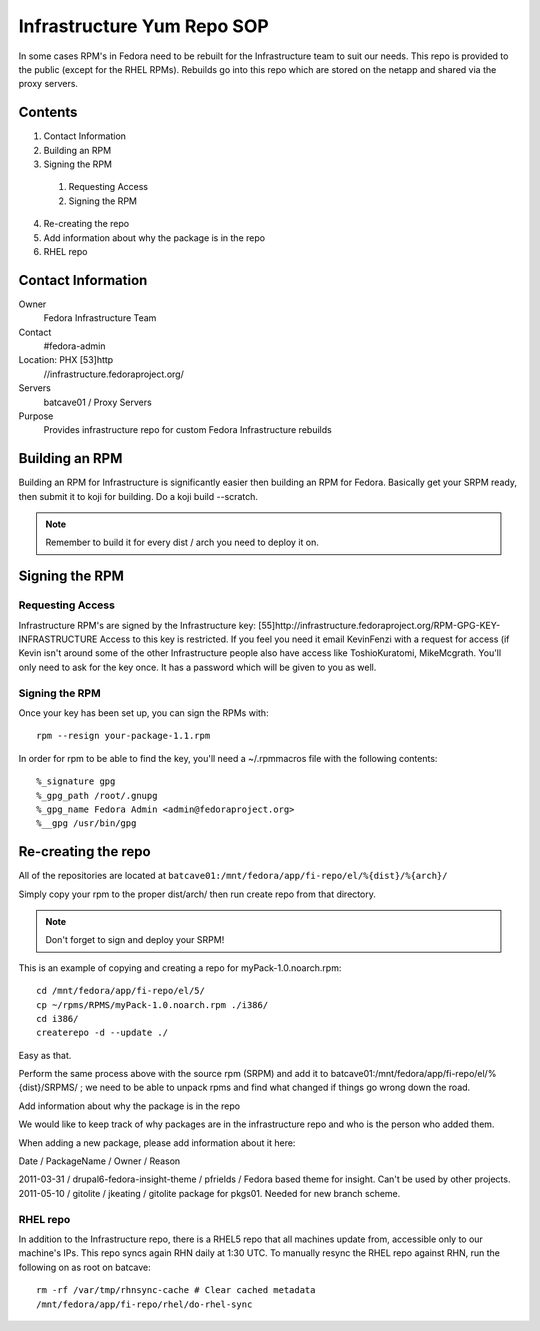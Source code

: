 .. title: Infrastructure RPM Repository SOP
.. slug: infra-rpm-repo
.. date: 2013-01-29
.. taxonomy: Contributors/Infrastructure

===========================
Infrastructure Yum Repo SOP
===========================

In some cases RPM's in Fedora need to be rebuilt for the Infrastructure
team to suit our needs. This repo is provided to the public (except for
the RHEL RPMs). Rebuilds go into this repo which are stored on the netapp
and shared via the proxy servers.

Contents
========

1. Contact Information
2. Building an RPM
3. Signing the RPM

  1. Requesting Access
  2. Signing the RPM

4. Re-creating the repo
5. Add information about why the package is in the repo
6. RHEL repo

Contact Information
===================

Owner
	 Fedora Infrastructure Team
Contact
	 #fedora-admin
Location: PHX [53]http
	//infrastructure.fedoraproject.org/
Servers
	 batcave01 / Proxy Servers
Purpose
	 Provides infrastructure repo for custom Fedora Infrastructure rebuilds

Building an RPM
===============

Building an RPM for Infrastructure is significantly easier then building
an RPM for Fedora. Basically get your SRPM ready, then submit it to koji
for building. Do a koji build --scratch.

.. note::
  Remember to build it for every dist / arch you need to deploy it on.

Signing the RPM
===============

Requesting Access
-----------------

Infrastructure RPM's are signed by the Infrastructure key:
[55]http://infrastructure.fedoraproject.org/RPM-GPG-KEY-INFRASTRUCTURE
Access to this key is restricted. If you feel you need it email KevinFenzi
with a request for access (if Kevin isn't around some of the other
Infrastructure people also have access like ToshioKuratomi, MikeMcgrath.
You'll only need to ask for the key once. It has a password
which will be given to you as well.

Signing the RPM
---------------

Once your key has been set up, you can sign the RPMs with::

  rpm --resign your-package-1.1.rpm

In order for rpm to be able to find the key, you'll need a ~/.rpmmacros
file with the following contents::

  %_signature gpg
  %_gpg_path /root/.gnupg
  %_gpg_name Fedora Admin <admin@fedoraproject.org>
  %__gpg /usr/bin/gpg

Re-creating the repo
====================

All of the repositories are located at ``batcave01:/mnt/fedora/app/fi-repo/el/%{dist}/%{arch}/``

Simply copy your rpm to the proper dist/arch/ then run create repo from
that directory.

.. note:: Don't forget to sign and deploy your SRPM!

This is an example of copying and creating a repo for
myPack-1.0.noarch.rpm::

  cd /mnt/fedora/app/fi-repo/el/5/
  cp ~/rpms/RPMS/myPack-1.0.noarch.rpm ./i386/
  cd i386/
  createrepo -d --update ./

Easy as that.

Perform the same process above with the source rpm (SRPM) and add it to
batcave01:/mnt/fedora/app/fi-repo/el/%{dist}/SRPMS/ ; we need to be able to
unpack rpms and find what changed if things go wrong down the road.

Add information about why the package is in the repo

We would like to keep track of why packages are in the infrastructure repo
and who is the person who added them.

When adding a new package, please add information about it here:

Date / PackageName / Owner / Reason

2011-03-31 / drupal6-fedora-insight-theme / pfrields / Fedora based theme
for insight. Can't be used by other projects. 
2011-05-10 / gitolite / jkeating / gitolite package for pkgs01. Needed for new branch scheme.

RHEL repo
---------

In addition to the Infrastructure repo, there is a RHEL5 repo that all
machines update from, accessible only to our machine's IPs. This repo
syncs again RHN daily at 1:30 UTC. To manually resync the RHEL repo
against RHN, run the following on as root on batcave::

  rm -rf /var/tmp/rhnsync-cache # Clear cached metadata
  /mnt/fedora/app/fi-repo/rhel/do-rhel-sync

